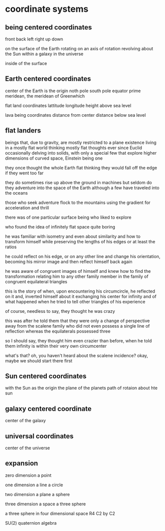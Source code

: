 * coordinate systems
** being centered coordinates
   front back left right up down

   on the surface of the Earth
   rotating on an axis of rotation
   revolving about the Sun
   within a galaxy
   in the universe

   inside of the surface
   
** Earth centered coordinates
   center of the Earth is the origin
   noth pole south pole
   equator
   prime meridean, the meridean of Greenwhich
   
   flat land coordinates
   lattitude longitude height above sea level

   lava being coordinates
   distance from center
   distance below sea level
   
** flat landers
   beings that, due to gravity, are mostly restricted to a plane existence
   living in a mostly flat world
   thinking mostly flat thoughts
   ever since Euclid
   occasionally delving into solids, 
   with only a special few that explore higher dimensions
   of curved space, Einstein being one

   they once thought the whole Earth flat
   thinking they would fall off the edge if they went too far

   they do sometimes rise up above the ground in machines 
   but seldom do they adventure into the space of the Earth
   although a few have traveled into the oceans

   those who seek adventure flock to the mountains
   using the gradient for acceleration and thrill

   there was of one particular surface being who liked to explore

   who found the idea of infinitely flat space quite boring

   he was familiar with isometry
   and even about similarity
   and how to transform himself while preserving
   the lengths of his edges or at least the ratios

   he could reflect on his edge, or on any other line
   and change his orientation,
   becoming his mirror image
   and then reflect himself back again

   he was aware of congruent images of himself
   and knew how to find the transformation
   relating him to any other family member 
   in the family of congruent equilateral triangles

   this is the story of when, upon encountering his circumcircle, 
   he reflected on it and,
   inverted himself about it
   exchanging his center for infinity
   and of what happened when he tried to tell other triangles of his
   experience

   of course, needless to say, they thought he was crazy

   this was after he told them that they were only a change of perspective 
   away from the scalene family
   who did not even possess a single line of reflection
   whereas the equilaterals possessed three

   so I should say,
   they thought him even crazier than before,
   when he told them infinity is within
   their very own circumcenter
  
   what's that?
   oh, you haven't heard about the scalene incidence?
   okay, maybe we should start there first
** Sun centered coordinates
   with the Sun as the origin
   the plane of the planets
   path of rotaion about hte sun

** galaxy centered coordinate
   center of the galaxy
   
** universal coordinates
   center of the universe
   
** expansion
   zero dimension
   a point

   one dimension
   a line
   a circle

   two dimension
   a plane
   a sphere

   three dimension
   a space
   a three sphere

   a three sphere in four dimensional space
   R4
   C2 by C2

   SU(2)
   quaternion algebra
